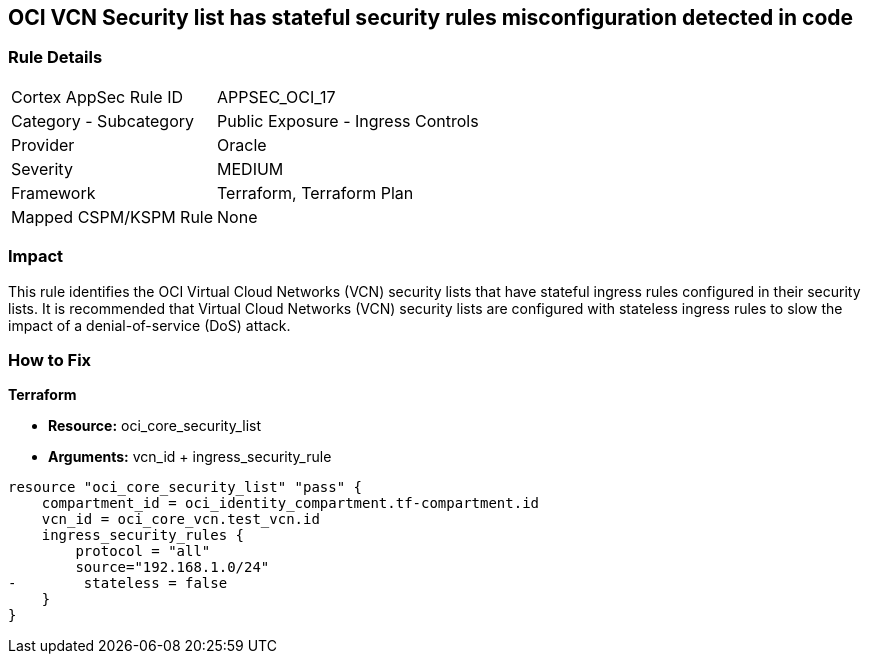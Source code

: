 == OCI VCN Security list has stateful security rules misconfiguration detected in code


=== Rule Details

[cols="1,2"]
|===
|Cortex AppSec Rule ID |APPSEC_OCI_17
|Category - Subcategory |Public Exposure - Ingress Controls
|Provider |Oracle
|Severity |MEDIUM
|Framework |Terraform, Terraform Plan
|Mapped CSPM/KSPM Rule |None
|===




=== Impact
This rule identifies the OCI Virtual Cloud Networks (VCN) security lists that have stateful ingress rules configured in their security lists.
It is recommended that Virtual Cloud Networks (VCN) security lists are configured with stateless ingress rules to slow the impact of a denial-of-service (DoS) attack.


=== How to Fix


*Terraform* 


* *Resource:* oci_core_security_list
* *Arguments:* vcn_id + ingress_security_rule


[source,go]
----
resource "oci_core_security_list" "pass" {
    compartment_id = oci_identity_compartment.tf-compartment.id
    vcn_id = oci_core_vcn.test_vcn.id
    ingress_security_rules {
        protocol = "all"
        source="192.168.1.0/24"
-        stateless = false
    }
}
----

